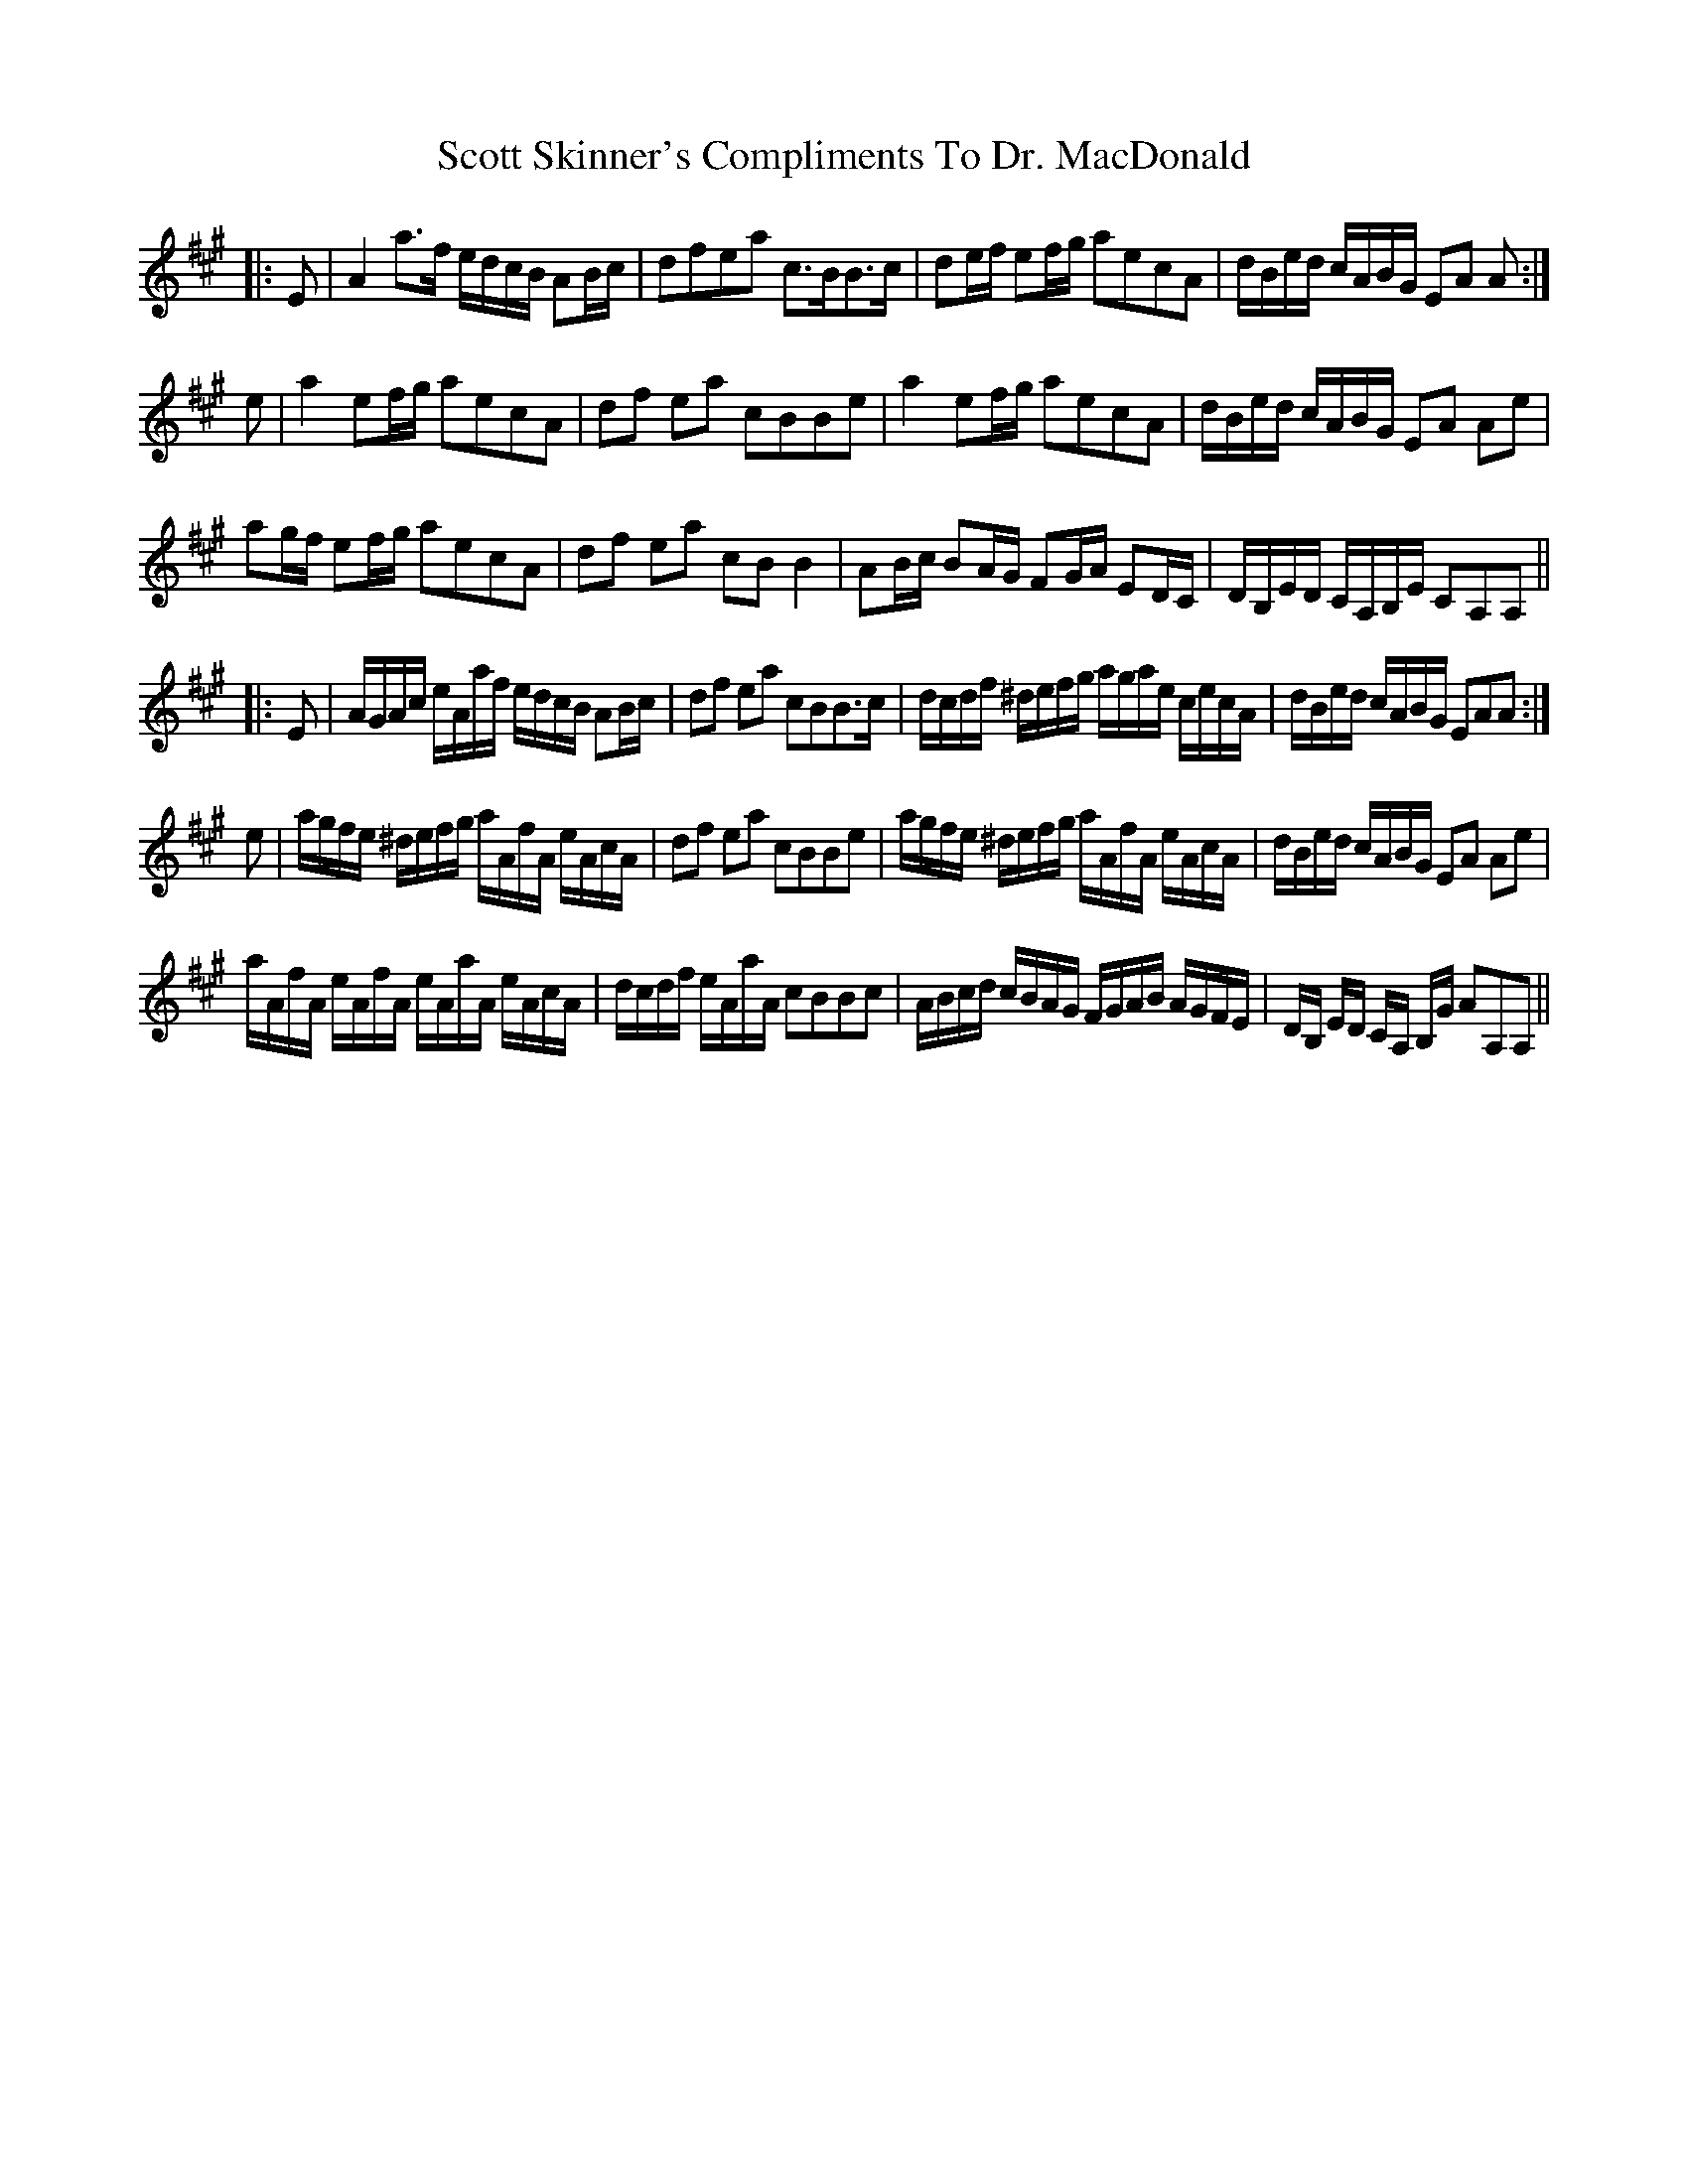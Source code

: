 X: 36182
T: Scott Skinner's Compliments To Dr. MacDonald
R: march
M: 
K: Amajor
|:E|A2a>f e/d/c/B/ AB/c/|dfea c>BB>c|de/f/ ef/g/ aecA|d/B/e/d/ c/A/B/G/ EA A:|
e|a2ef/g/ aecA|df ea cBBe|a2ef/g/ aecA|d/B/e/d/ c/A/B/G/ EA Ae|
ag/f/ ef/g/ aecA|df ea cBB2|AB/c/ BA/G/ FG/A/ ED/C/|D/B,/E/D/ C/A,/B,/E/ CA,A,||
|:E|A/G/A/c/ e/A/a/f/ e/d/c/B/ AB/c/|df ea cBB>c|d/c/d/f/ ^d/e/f/g/ a/g/a/e/ c/e/c/A/|d/B/e/d/ c/A/B/G/ EAA:|
e|a/g/f/e/ ^d/e/f/g/ a/A/f/A/ e/A/c/A/|df ea cBBe|a/g/f/e/ ^d/e/f/g/ a/A/f/A/ e/A/c/A/|d/B/e/d/ c/A/B/G/ EA Ae|
a/A/f/A/ e/A/f/A/ e/A/a/A/ e/A/c/A/|d/c/d/f/ e/A/a/A/ cBBc|A/B/c/d/ c/B/A/G/ F/G/A/B/ A/G/F/E/|D/B,/ E/D/ C/A,/ B,/G/ AA,A,||


